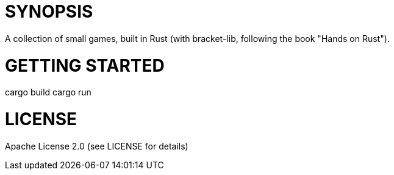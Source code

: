 = SYNOPSIS

A collection of small games, built in Rust (with bracket-lib, following the book "Hands on Rust").


= GETTING STARTED
cargo build
cargo run

= LICENSE

Apache License 2.0 (see LICENSE for details)
